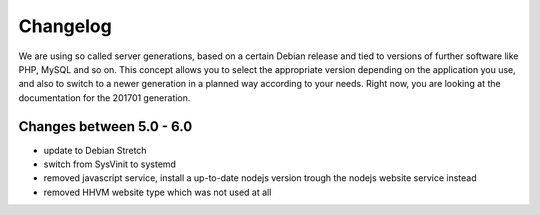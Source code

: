 Changelog
=========

We are using so called server generations,
based on a certain Debian release and tied to versions of further software like PHP, MySQL and so on.
This concept allows you to select the appropriate version depending on the application you use,
and also to switch to a newer generation in a planned way according to your needs.
Right now, you are looking at the documentation for the 201701 generation.

Changes between 5.0 - 6.0
-------------------------------------------

- update to Debian Stretch
- switch from SysVinit to systemd
- removed javascript service, install a up-to-date nodejs version trough the nodejs website service instead
- removed HHVM website type which was not used at all

